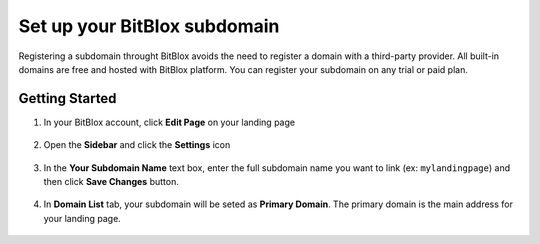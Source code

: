 ========
Set up your BitBlox subdomain
========

Registering a subdomain throught BitBlox avoids the need to register a domain with a third-party provider.
All built-in domains are free and hosted with BitBlox platform. You can register your subdomain on any trial or paid plan.


Getting Started
------

1. In your BitBlox account, click **Edit Page** on your landing page

    .. class:: screenshot

		|bitblox-click-edit-page|


2. Open the **Sidebar** and click the **Settings** icon

    .. class:: screenshot

		|bitblox-click-settings|

3. In the **Your Subdomain Name** text box, enter the full subdomain name you want to link (ex: ``mylandingpage``) and then click **Save Changes** button.

	.. class:: screenshot

		|click-save-changes|



4. In **Domain List** tab, your subdomain will be seted as **Primary Domain**. The primary domain is the main address for your landing page.

    .. class:: screenshot

		|domain-list|






.. |bitblox-click-edit-page| image:: _images/bitblox-click-edit-page.png
.. |bitblox-click-settings| image:: _images/bitblox-click-settings.jpg
.. |click-save-changes| image:: _images/click-save-changes.png
.. |domain-list| image:: _images/domain-list.png
